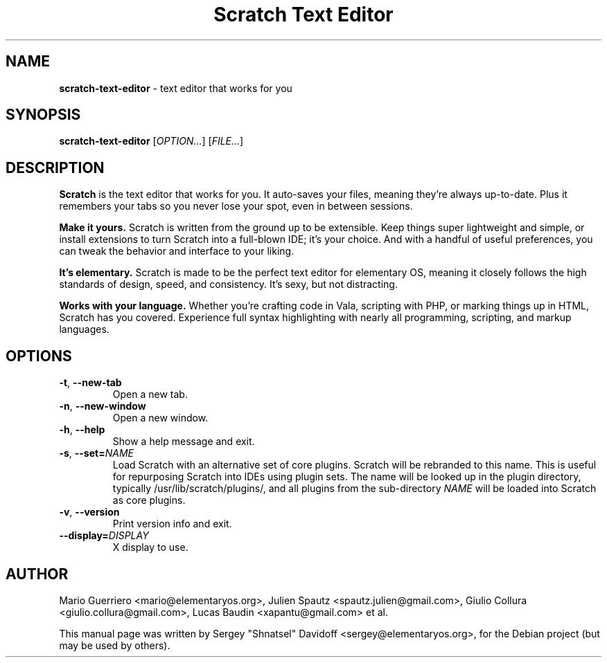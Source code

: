 .TH "Scratch Text Editor" "1" "August 2014"
.
.SH "NAME"
\fBscratch-text-editor\fR \- text editor that works for you
.
.SH "SYNOPSIS"
\fBscratch-text-editor\fR [\fIOPTION\.\.\.\fR] [\fIFILE\.\.\.\fR]
.
.SH "DESCRIPTION"
\fBScratch\fR is the text editor that works for you\. It auto-saves your files, meaning they're always up-to-date\. Plus it remembers your tabs so you never lose your spot, even in between sessions\.
.
.P
\fBMake it yours.\fR Scratch is written from the ground up to be extensible\. Keep things super lightweight and simple, or install extensions to turn Scratch into a full-blown IDE; it's your choice\. And with a handful of useful preferences, you can tweak the behavior and interface to your liking\.
.
.P
\fBIt's elementary.\fR Scratch is made to be the perfect text editor for elementary OS, meaning it closely follows the high standards of design, speed, and consistency\. It's sexy, but not distracting\.
.
.P
\fBWorks with your language.\fR Whether you're crafting code in Vala, scripting with PHP, or marking things up in HTML, Scratch has you covered\. Experience full syntax highlighting with nearly all programming, scripting, and markup languages\.
.
.SH "OPTIONS"
.
.TP
\fB\-t\fR, \fB\-\-new\-tab\fR
Open a new tab\.
.
.TP
\fB\-n\fR, \fB\-\-new\-window\fR
Open a new window\.
.
.TP
\fB\-h\fR, \fB\-\-help\fR
Show a help message and exit\.
.
.TP
\fB\-s\fR, \fB\-\-set=\fR\fINAME\fR
Load Scratch with an alternative set of core plugins\. Scratch will be rebranded to this name\. This is useful for repurposing Scratch into IDEs using plugin sets\.
The name will be looked up in the plugin directory, typically /usr/lib/scratch/plugins/, and all plugins from the sub-directory \fINAME\fR will be loaded into Scratch as core plugins\.
.
.TP
\fB\-v\fR, \fB\-\-version\fR
Print version info and exit\.
.
.TP
\fB\-\-display=\fR\fIDISPLAY\fR
X display to use\.
.
.SH "AUTHOR"
Mario Guerriero <mario@elementaryos.org>,
Julien Spautz <spautz.julien@gmail.com>,
Giulio Collura <giulio.collura@gmail.com>,
Lucas Baudin <xapantu@gmail.com> et al.
.PP
This manual page was written by Sergey "Shnatsel" Davidoff <sergey@elementaryos.org>,
for the Debian project (but may be used by others).
